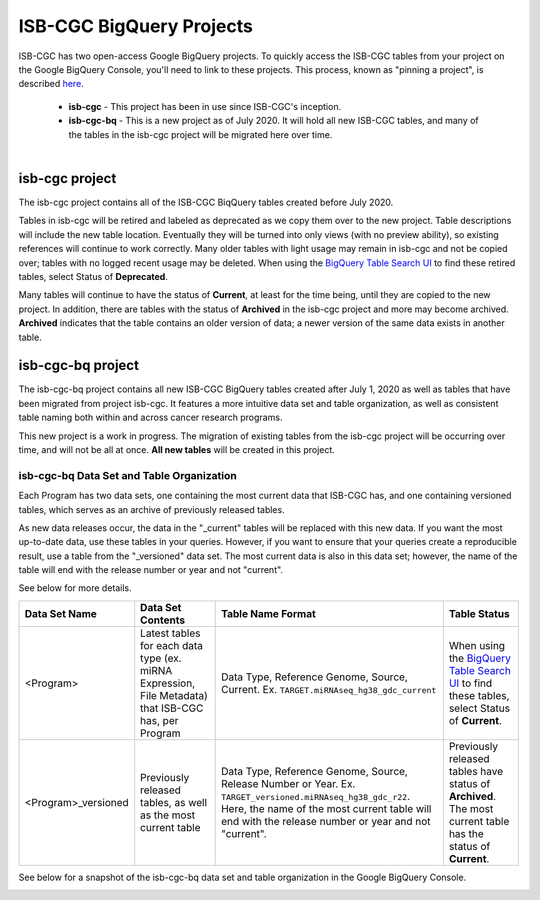 *************************
ISB-CGC BigQuery Projects
*************************

ISB-CGC has two open-access Google BigQuery projects.  To quickly access the ISB-CGC tables from your project on the Google BigQuery Console, you'll need to link to these projects. This process, known as "pinning a project", is described `here <../progapi/bigqueryGUI/LinkingBigQueryToIsb-cgcProject.html>`_.

 - **isb-cgc** - This project has been in use since ISB-CGC's inception.
 - **isb-cgc-bq** - This is a new project as of July 2020. It will hold all new ISB-CGC tables, and many of the tables in the isb-cgc project will be migrated here over time.

.. figure:: ISBCGC-BQ-projects.png
    :align: right
    :figwidth: 300px


isb-cgc project
===============
 
The isb-cgc project contains all of the ISB-CGC BiqQuery tables created before July 2020.

Tables in isb-cgc will be retired and labeled as deprecated as we copy them over to the new project. Table descriptions will include the new table location. Eventually they will be turned into only views (with no preview ability), so existing references will continue to work correctly. Many older tables with light usage may remain in isb-cgc and not be copied over; tables with no logged recent usage may be deleted. When using the `BigQuery Table Search UI <https://isb-cgc.appspot.com/bq_meta_search/>`_ to find these retired tables, select Status of **Deprecated**. 

Many tables will continue to have the status of **Current**, at least for the time being, until they are copied to the new project. In addition, there are tables with the status of **Archived** in the isb-cgc project and more may become archived. **Archived** indicates that the table contains an older version of data; a newer version of the same data exists in another table.

isb-cgc-bq project
===================

The isb-cgc-bq project contains all new ISB-CGC BigQuery tables created after July 1, 2020 as well as tables that have been migrated from project isb-cgc. It features a more intuitive data set and table organization, as well as consistent table naming both within and across cancer research programs.

This new project is a work in progress. The migration of existing tables from the isb-cgc project will be occurring over time, and will not be all at once.
**All new tables** will be created in this project.

isb-cgc-bq Data Set and Table Organization
------------------------------------------

Each Program has two data sets, one containing the most current data that ISB-CGC has, and one containing versioned tables, which serves as an archive of previously released tables.

As new data releases occur, the data in the "_current" tables will be replaced with this new data. If you want the most up-to-date data, use these tables in your queries.
However, if you want to ensure that your queries create a reproducible result, use a table from the "_versioned" data set. The most current data is also in this data set; however, the name of the table will end with the release number or year and not "current".

See below for more details.

.. list-table::
   :header-rows: 1

   * - Data Set Name
     - Data Set Contents
     - Table Name Format
     - Table Status
   * - <Program>
     - Latest tables for each data type (ex. miRNA Expression, File Metadata) that ISB-CGC has, per Program
     - Data Type, Reference Genome, Source, Current. Ex. ``TARGET.miRNAseq_hg38_gdc_current``
     - When using the `BigQuery Table Search UI <https://isb-cgc.appspot.com/bq_meta_search/>`_ to find these tables, select Status of **Current**.
   * - <Program>_versioned
     - Previously released tables, as well as the most current table 
     - Data Type, Reference Genome, Source, Release Number or Year. Ex. ``TARGET_versioned.miRNAseq_hg38_gdc_r22``. Here, the name of the most current table will end with the release number or year and not "current". 
     - Previously released tables have status of **Archived**. The most current table has the status of **Current**.
 
See below for a snapshot of the isb-cgc-bq data set and table organization in the Google BigQuery Console.

.. image:: ISBCGC-BQ-tables.png
    :align: center
    
